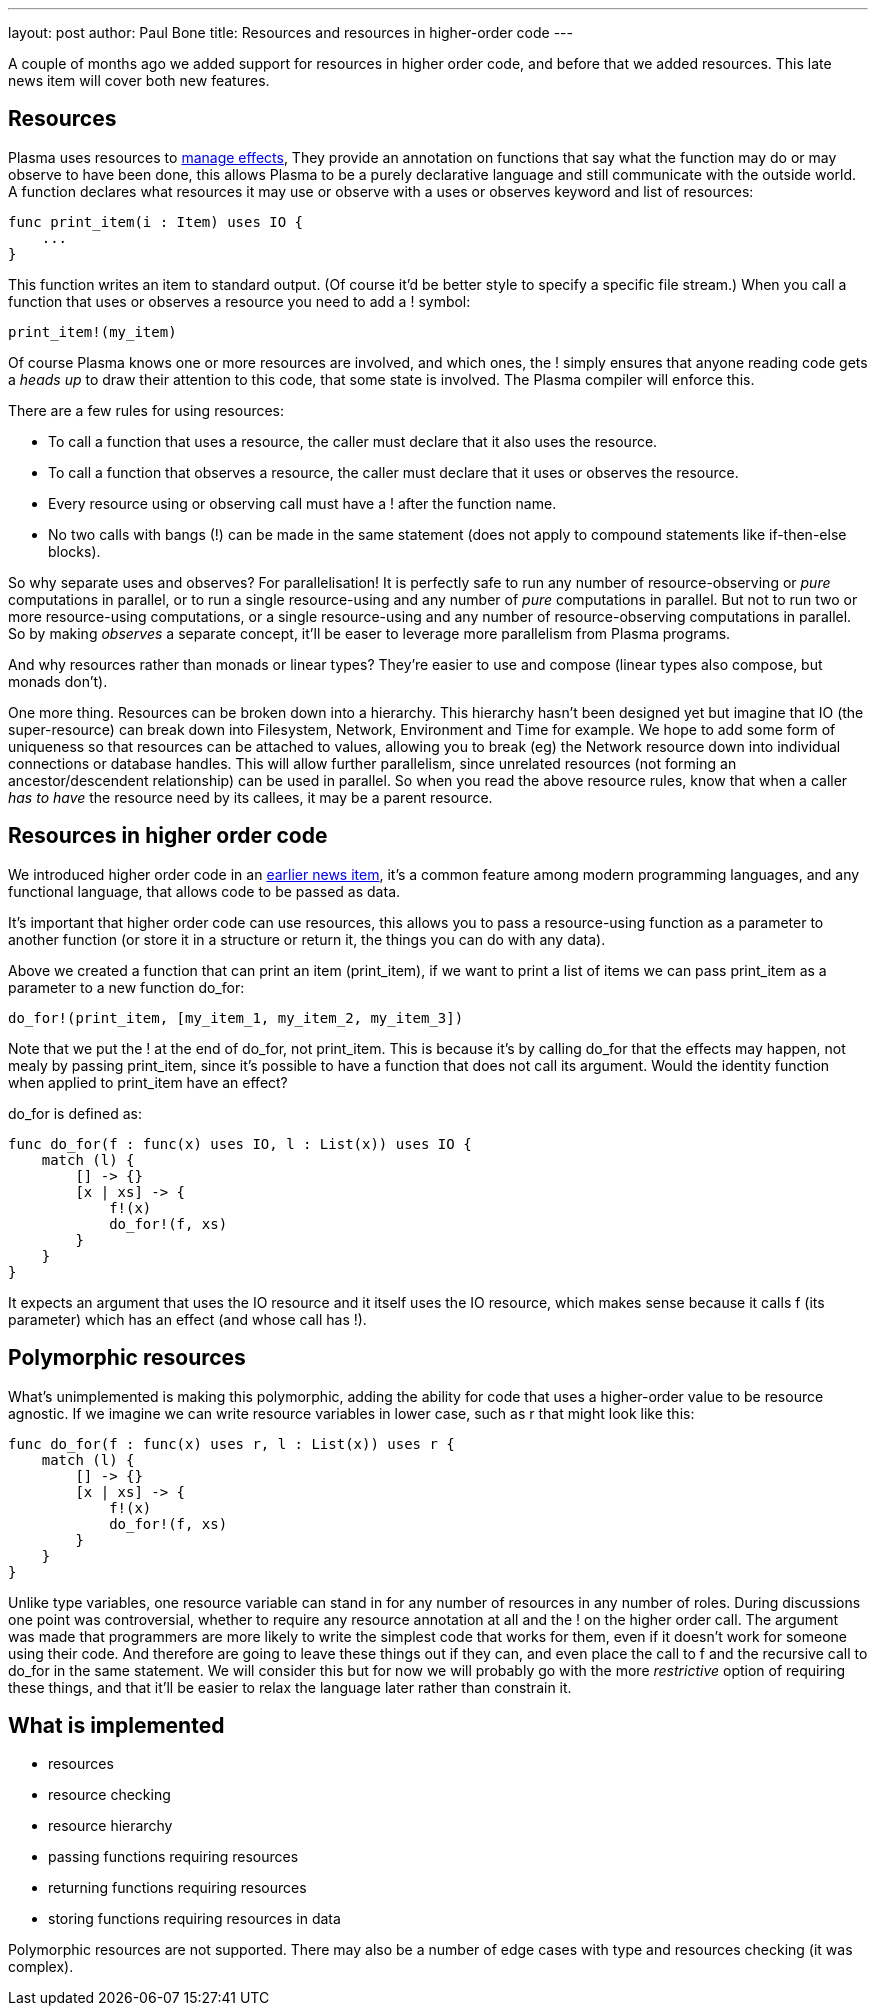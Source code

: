 ---
layout: post
author: Paul Bone
title: Resources and resources in higher-order code
---

A couple of months ago we added support for resources in higher order code,
and before that we added resources.
This late news item will cover both new features.

## Resources

Plasma uses resources to
https://plasmalang.org/docs/plasma_ref.html#_handling_effects_io_destructive_update[manage effects],
They provide an annotation on functions that say what the function may do or
may observe to have been done, this allows Plasma to be a purely declarative
language and still communicate with the outside world.
A function declares what resources it may use or observe with a +uses+ or
+observes+ keyword and list of resources:

----
func print_item(i : Item) uses IO {
    ...
}
----

This function writes an item to standard output.
(Of course it'd be better style to specify a specific file stream.)
When you call a function that uses or observes a resource you need to add a
+!+ symbol:

----
print_item!(my_item)
----

Of course Plasma knows one or more resources are involved, and which ones,
the +!+ simply ensures that anyone reading code gets a _heads up_ to draw
their attention to this code, that some state is involved.
The Plasma compiler will enforce this.

There are a few rules for using resources:

 * To call a function that uses a resource, the caller must declare that it
   also uses the resource.
 * To call a function that observes a resource, the caller must declare that
   it uses or observes the resource.
 * Every resource using or observing call must have a +!+ after the function
   name.
 * No two calls with bangs (+!+) can be made in the same statement (does not
   apply to compound statements like if-then-else blocks).

So why separate uses and observes?  For parallelisation!  It is perfectly
safe to run any number of resource-observing or _pure_ computations in
parallel, or to run a single resource-using and any number of _pure_
computations in parallel.  But not to run two or more resource-using
computations, or a single resource-using and any number of
resource-observing computations in parallel.  So by making _observes_ a
separate concept, it'll be easer to leverage more parallelism from Plasma
programs.

And why resources rather than monads or linear types?  They're easier to use
and compose (linear types also compose, but monads don't).

One more thing.  Resources can be broken down into a hierarchy.  This
hierarchy hasn't been designed yet but imagine that +IO+ (the super-resource)
can break down into +Filesystem+, +Network+, +Environment+ and +Time+ for
example.  We hope to add some form of uniqueness so that resources can be
attached to values, allowing you to break (eg) the +Network+ resource down
into individual connections or database handles.
This will allow further parallelism, since unrelated resources (not forming
an ancestor/descendent relationship) can be used in parallel.
So when you read the above resource rules, know that when a caller _has to
have_ the resource need by its callees, it may be a parent resource.

## Resources in higher order code

We introduced higher order code in an
link:/2017/11/19/higher-order-values.html[earlier news item], it's a common
feature among modern programming languages, and any functional language,
that allows code to be passed as data.

It's important that higher order code can use resources,
this allows you to pass a resource-using function as a parameter to another
function (or store it in a structure or return it, the things you can do
with any data).

Above we created a function that can print an item (+print_item+), if we
want to print a list of items we can pass +print_item+ as a parameter to a
new function +do_for+:

----
do_for!(print_item, [my_item_1, my_item_2, my_item_3])
----

Note that we put the +!+ at the end of +do_for+, not +print_item+.
This is because it's by calling do_for that the effects may happen,
not mealy by passing print_item, since it's possible to have a function that
does not call its argument.  Would the identity function when applied to
+print_item+ have an effect?

+do_for+ is defined as:

----
func do_for(f : func(x) uses IO, l : List(x)) uses IO {
    match (l) {
        [] -> {}
        [x | xs] -> {
            f!(x)
            do_for!(f, xs)
        }
    }
}
----

It expects an argument that uses the +IO+ resource and it itself uses the
+IO+ resource, which makes sense because it calls +f+ (its parameter) which
has an effect (and whose call has +!+).

## Polymorphic resources

What's unimplemented is making this polymorphic, adding the ability for code
that uses a higher-order value to be resource agnostic.
If we imagine we can write resource variables in lower case, such as +r+
that might look like this:

----
func do_for(f : func(x) uses r, l : List(x)) uses r {
    match (l) {
        [] -> {}
        [x | xs] -> {
            f!(x)
            do_for!(f, xs)
        }
    }
}
----

Unlike type variables, one resource variable can stand in for any number of
resources in any number of roles.
During discussions one point was controversial, whether to require any
resource annotation at all and the +!+ on the higher order call.
The argument was made that programmers are more likely to write the simplest
code that works for them, even if it doesn't work for someone using their
code.  And therefore are going to leave these things out if they can, and
even place the call to +f+ and the recursive call to +do_for+ in the same
statement.
We will consider this but for now we will probably go with the more
_restrictive_ option of requiring these things, and that it'll be easier to
relax the language later rather than constrain it.

## What is implemented

 * resources
 * resource checking
 * resource hierarchy
 * passing functions requiring resources
 * returning functions requiring resources
 * storing functions requiring resources in data

Polymorphic resources are not supported.  There may also be a number of edge
cases with type and resources checking (it was complex).


